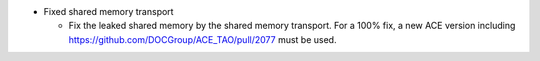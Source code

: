 .. news-prs: 4171
.. news-start-section: Fixes
- Fixed shared memory transport

  - Fix the leaked shared memory by the shared memory transport. For a 100% fix, a new ACE version including https://github.com/DOCGroup/ACE_TAO/pull/2077 must be used.
.. news-end-section
